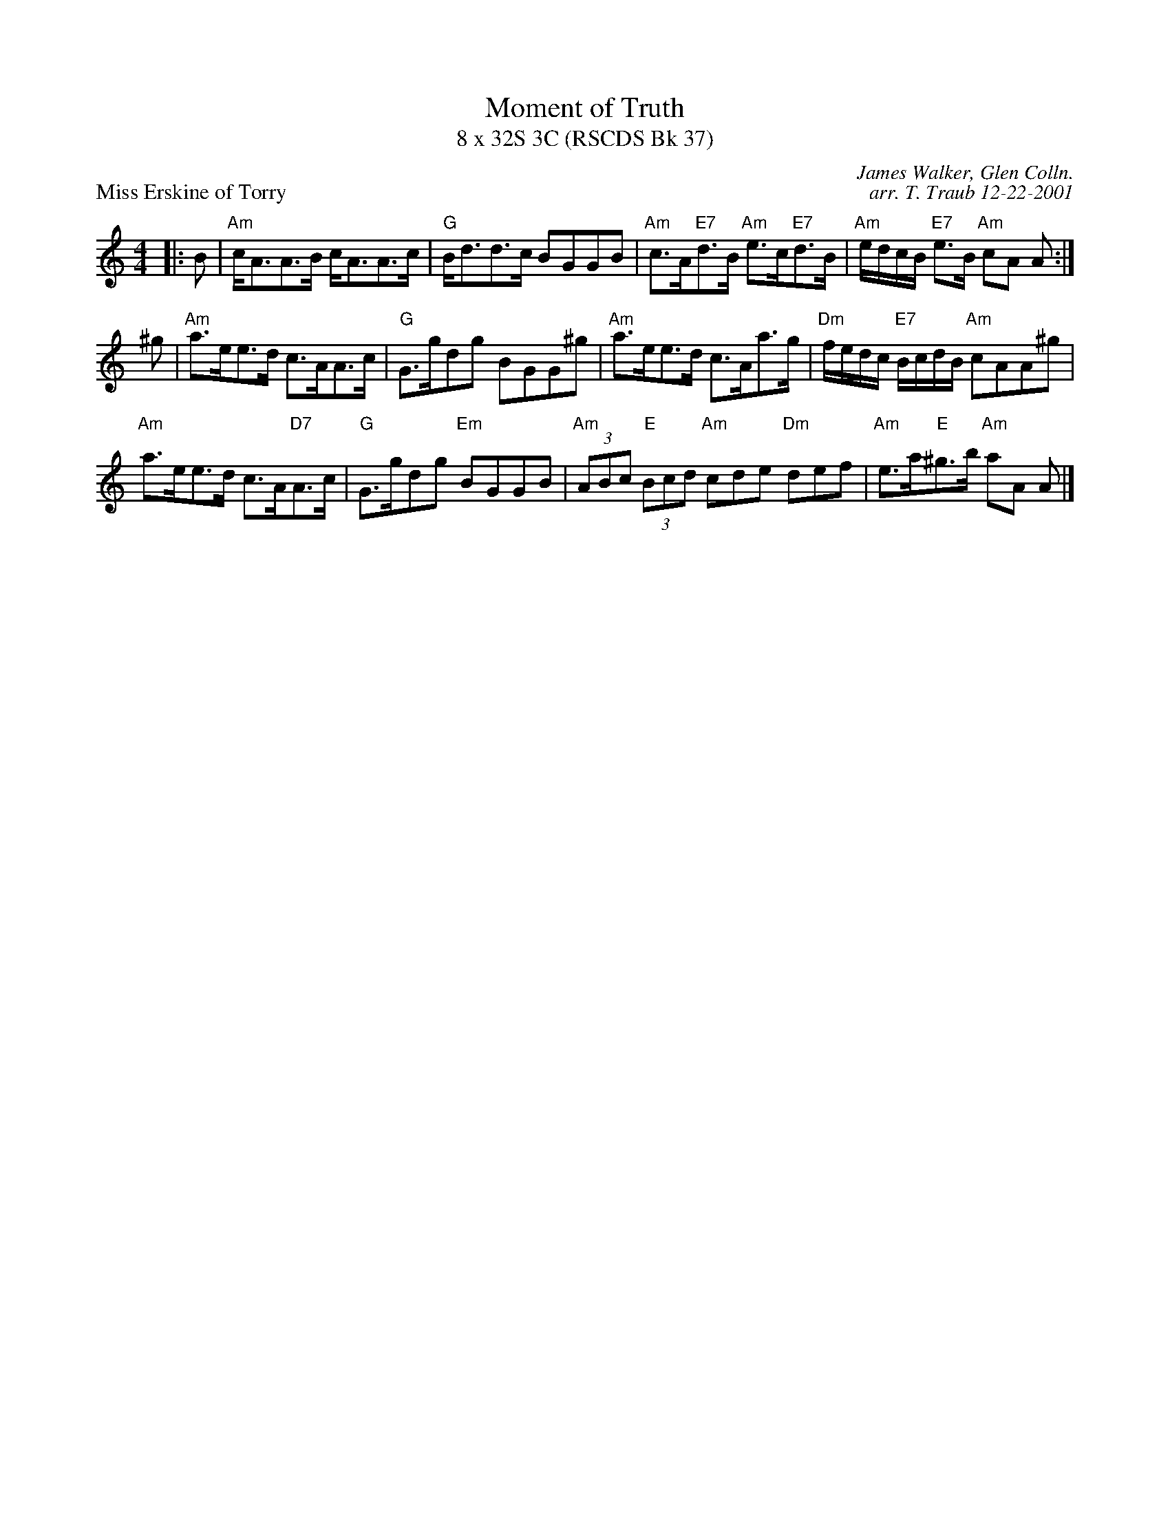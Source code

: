 X: 1
T: Moment of Truth
T: 8 x 32S 3C (RSCDS Bk 37)
P: Miss Erskine of Torry
M: 4/4
R: Strathspey
C: James Walker, Glen Colln.
C: arr. T. Traub 12-22-2001
L: 1/8
K: Am
|: B|"Am"c<AA>B c<AA>c|"G"B<dd>c BGGB|"Am"c>A"E7"d>B "Am"e>c"E7"d>B|"Am"e/d/c/B/ "E7"e>B "Am"cA A :|
^g|"Am"a>ee>d c>AA>c|"G"G>gdg BGG^g|"Am"a>ee>d c>Aa>g|"Dm"f/e/d/c/ "E7"B/c/d/B/ "Am"cAA^g|
"Am"a>ee>d c>A"D7"A>c|"G"G>gdg "Em"BGGB|"Am"(3ABc "E"(3Bcd "Am"cde "Dm"def|"Am"e>a"E"^g>b "Am"aA A |]
